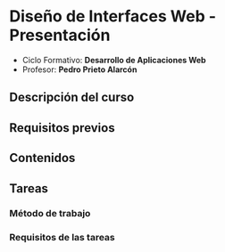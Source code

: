 * Diseño de Interfaces Web - Presentación
- Ciclo Formativo: *Desarrollo de Aplicaciones Web*
- Profesor: *Pedro Prieto Alarcón*

** Descripción del curso
** Requisitos previos
** Contenidos
** Tareas
*** Método de trabajo
*** Requisitos de las tareas
